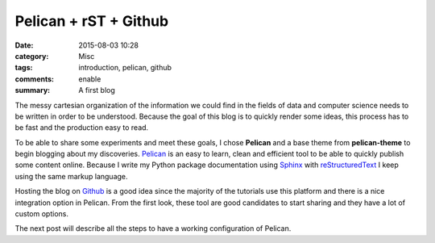 Pelican + rST + Github 
#######################

:date: 2015-08-03 10:28
:category: Misc
:tags: introduction, pelican, github
:comments: enable
:summary: A first blog

.. image:: https://avatars0.githubusercontent.com/u/2043492?v=3&s=200
   :height: 100
   :alt: Pelican

The messy cartesian organization of the information we could find in the fields of data and computer science needs to be written in order to be understood.
Because the goal of this blog is to quickly render some ideas, this process has to be fast and the production easy to read. 

To be able to share some experiments and meet these goals, I chose **Pelican** and a base theme from **pelican-theme** to begin blogging about my discoveries.
Pelican_ is an easy to learn, clean and efficient tool to be able to quickly publish some content online.
Because I write my Python package documentation using Sphinx_ with reStructuredText_ I keep using the same markup language.

Hosting the blog on Github_ is a good idea since the majority of the tutorials use this platform and there is a nice integration option in Pelican.
From the first look, these tool are good candidates to start sharing and they have a lot of custom options.

The next post will describe all the steps to have a working configuration of Pelican.
 
.. _Sphinx: http://sphinx-doc.org/
.. _reStructuredText: http://docutils.sourceforge.net/rst.html
.. _Github: https://github.com/
.. _Pelican: http://getpelican.com/
